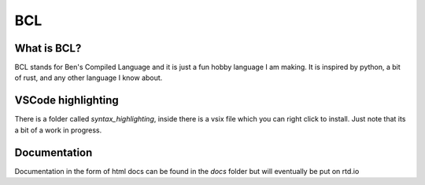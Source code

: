 BCL
====

-------------
What is BCL?
-------------

BCL stands for Ben's Compiled Language and it is just a fun hobby language I am making. It is inspired by python, a bit of rust, and any other language I know about.

--------------------
VSCode highlighting
--------------------
There is a folder called `syntax_highlighting`, inside there is a vsix file which you can right click to install. Just note that its a bit of a work in progress.

--------------
Documentation
--------------

Documentation in the form of html docs can be found in the `docs` folder but will eventually be put on rtd.io